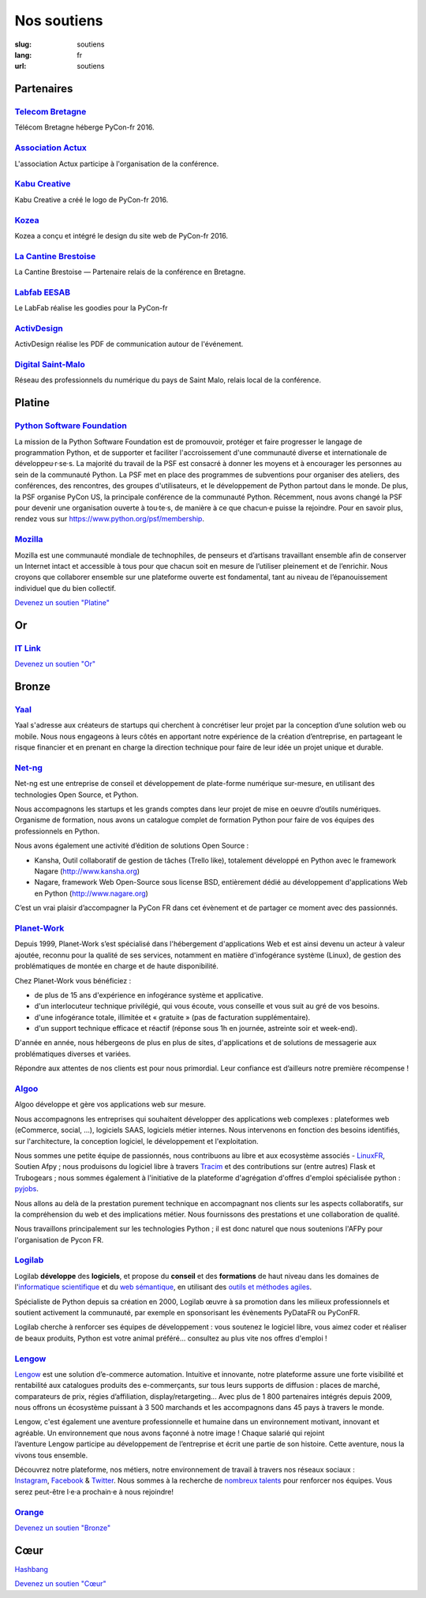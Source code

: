 Nos soutiens
############

:slug: soutiens
:lang: fr
:url: soutiens

Partenaires
===========

`Telecom Bretagne <http://www.telecom-bretagne.eu/>`_
-----------------------------------------------------

.. image:: ../images/telecom-bretagne.gif
   :height: 100px
   :width: 100px
   :alt: logo de telecom bretagne
   :target: http://www.telecom-bretagne.eu/

Télécom Bretagne héberge PyCon-fr 2016.


`Association Actux <http://actux.eu.org/>`_
-------------------------------------------

.. image:: ../images/logo-actux.jpg
   :height: 100px
   :width: 100px
   :alt: Logo de l'association Actux
   :target: http://actux.eu.org/

L'association Actux participe à l'organisation de la conférence.


`Kabu Creative <http://kabucreative.com/>`_
-------------------------------------------

.. image:: ../images/kabu-creative.png
   :height: 100px
   :width: 100px
   :alt: logo de Kabu Creative
   :target: http://kabucreative.com/

Kabu Creative a créé le logo de PyCon-fr 2016.

`Kozea <https://www.kozea.fr/>`_
--------------------------------

.. image:: ../images/kozea-logo.svg
   :height: 100px
   :width: 100px
   :alt: logo de Kozea
   :target: https://www.kozea.fr/

Kozea a conçu et intégré le design du site web de PyCon-fr 2016.

`La Cantine Brestoise <http://www.lacantine-brest.net/>`_
---------------------------------------------------------

.. image:: ../images/logo-cantine-brest.png
   :height: 100px
   :width: 100px
   :alt: logo de La Cantine Brestoise
   :target: http://www.lacantine-brest.net/

La Cantine Brestoise — Partenaire relais de la conférence en Bretagne.

`Labfab EESAB <http://www.eesab.fr/rennes/labfab>`_
---------------------------------------------------

.. image:: ../images/logo_LabfabEESAB.png
   :height: 100px
   :width: 100px
   :alt: logo du LabFab EESAB
   :target: http://www.eesab.fr/rennes/labfab

Le LabFab réalise les goodies pour la PyCon-fr

`ActivDesign <http://www.activdesign.eu/>`_
-------------------------------------------

.. image:: ../images/logo-ActivDesign.png
   :height: 100px
   :width: 100px
   :alt: logo d'ActivDesign
   :target: http://www.activdesign.eu/

ActivDesign réalise les PDF de communication autour de l'événement.

`Digital Saint-Malo <http://digital-saint-malo.com/>`_
------------------------------------------------------

.. image:: ../images/DSM_carre.png
   :height: 100px
   :width: 100px
   :alt: logo de Digital Saint-Malo
   :target: http://digital-saint-malo.com/

Réseau des professionnels du numérique du pays de Saint Malo, relais local de la conférence.


Platine
=======

`Python Software Foundation <https://www.python.org/psf/>`_
-----------------------------------------------------------

.. image:: ../images/psf-logo-narrow-256x84-alpha.png
   :height: 84px
   :width: 256px
   :alt: Python Software Foundation
   :target: https://www.python.org/psf/

La mission de la Python Software Foundation est de promouvoir, protéger et faire progresser le langage de programmation Python, et de supporter et faciliter l'accroissement d'une communauté diverse et internationale de développeu·r·se·s. La majorité du travail de la PSF est consacré à donner les moyens et à encourager les personnes au sein de la communauté Python. La PSF met en place des programmes de subventions pour organiser des ateliers, des conférences, des rencontres, des groupes d'utilisateurs, et le développement de Python partout dans le monde. De plus, la PSF organise PyCon US, la principale conférence de la communauté Python. Récemment, nous avons changé la PSF pour devenir une organisation ouverte à tou·te·s, de manière à ce que chacun·e puisse la rejoindre. Pour en savoir plus, rendez vous sur https://www.python.org/psf/membership.


`Mozilla <https://www.mozilla.org/fr/mission/>`_
------------------------------------------------

.. image:: ../images/mozilla.png
   :height: 84px
   :width: 256px
   :alt: Mozilla
   :target: https://www.mozilla.org/


Mozilla est une communauté mondiale de technophiles, de penseurs et
d’artisans travaillant ensemble afin de conserver un Internet intact
et accessible à tous pour que chacun soit en mesure de l’utiliser
pleinement et de l’enrichir. Nous croyons que collaborer ensemble sur
une plateforme ouverte est fondamental, tant au niveau de
l’épanouissement individuel que du bien collectif.


`Devenez un soutien "Platine" </pages/nous-soutenir.html>`_


Or
==

`IT Link <https://www.itlink.fr/>`_
-----------------------------------

.. image:: ../images/logo_itlink.png
   :height: 100px
   :alt: logo d'IT Link
   :target: https://www.itlink.fr/

.. IT Link ne nous a pas encore fourni de description

`Devenez un soutien "Or" </pages/nous-soutenir.html>`_

Bronze
======

`Yaal <https://www.yaal.fr/>`_
--------------------------------

.. image:: ../images/yaal.png
   :height: 100px
   :width: 100px
   :alt: logo de Yaal
   :target: https://www.yaal.fr/

Yaal s'adresse aux créateurs de startups qui cherchent à concrétiser leur projet par la conception d’une solution web ou mobile. Nous nous engageons à leurs côtés en apportant notre expérience de la création d’entreprise, en partageant le risque financier et en prenant en charge la direction technique pour faire de leur idée un projet unique et durable.

`Net-ng <http://www.net-ng.com/>`_
----------------------------------

.. image:: ../images/netng.svg
   :height: 100px
   :width: 100px
   :alt: logo de Net ng
   :target: http://www.net-ng.com/

Net-ng est une entreprise de conseil et développement de plate-forme numérique sur-mesure, en utilisant des technologies Open Source, et Python.

Nous accompagnons les startups et les grands comptes dans leur projet de mise en oeuvre d’outils numériques.
Organisme de formation, nous avons un catalogue complet de formation Python pour faire de vos équipes des professionnels en Python.

Nous avons également une activité d’édition de solutions Open Source :

- Kansha, Outil collaboratif de gestion de tâches (Trello like), totalement développé en Python avec le framework Nagare (http://www.kansha.org)

- Nagare, framework Web Open-Source sous license BSD, entièrement dédié au développement d'applications Web en Python (http://www.nagare.org)

C’est un vrai plaisir d’accompagner la PyCon FR dans cet évènement et de partager ce moment avec des passionnés.

`Planet-Work <https://www.planet-work.com/>`_
---------------------------------------------

.. image:: ../images/planet-work.svg
   :height: 100px
   :width: 300px
   :alt: logo de planet work
   :target: https://www.planet-work.com/

Depuis 1999, Planet-Work s’est spécialisé dans l'hébergement d'applications Web et est ainsi devenu un acteur à valeur ajoutée, reconnu pour la qualité de ses services, notamment en matière d'infogérance système (Linux), de gestion des problématiques de montée en charge et de haute disponibilité.

Chez Planet-Work vous bénéficiez :

- de plus de 15 ans d'expérience en infogérance système et applicative.
- d'un interlocuteur technique privilégié, qui vous écoute, vous conseille et vous suit au gré de vos besoins.
- d'une infogérance totale, illimitée et « gratuite » (pas de facturation supplémentaire).
- d'un support technique efficace et réactif (réponse sous 1h en journée, astreinte soir et week-end).

D'année en année, nous hébergeons de plus en plus de sites, d'applications et de solutions de messagerie aux problématiques diverses et variées.

Répondre aux attentes de nos clients est pour nous primordial. Leur confiance est d’ailleurs notre première récompense ! 

`Algoo <http://algoo.fr/>`_
---------------------------

.. image:: ../images/algoo.png
   :height: 100px
   :width: 200px
   :alt: logo d'algoo
   :target: http://algoo.fr/

Algoo développe et gère vos applications web sur mesure.

Nous accompagnons les entreprises qui souhaitent développer des applications web complexes : plateformes web (eCommerce, social, ...), logiciels SAAS, logiciels métier internes. Nous intervenons en fonction des besoins identifiés, sur l'architecture, la conception logiciel, le développement et l'exploitation.

Nous sommes une petite équipe de passionnés, nous contribuons au libre et aux ecosystème associés - `LinuxFR <http://linuxfr.org/users/lebouquetin>`_, Soutien Afpy ; nous produisons du logiciel libre à travers `Tracim <http://tracim.fr>`_ et des contributions sur (entre autres) Flask et Trubogears ; nous sommes également à l'initiative de la plateforme d'agrégation d'offres d'emploi spécialisée python : `pyjobs <http://pyjobs.fr>`_.

Nous allons au delà de la prestation purement technique en accompagnant nos clients sur les aspects collaboratifs, sur la compréhension du web et des implications métier. Nous fournissons des prestations et une collaboration de qualité.

Nous travaillons principalement sur les technologies Python ; il est donc naturel que nous soutenions l'AFPy pour l'organisation de Pycon FR.

`Logilab <https://www.logilab.fr/>`_
------------------------------------

.. image:: ../images/logilab.svg
   :height: 100px
   :width: 200px
   :alt: logo de logilab
   :target: https://www.logilab.fr/

Logilab **développe** des **logiciels**, et propose du **conseil** et des **formations** de haut niveau dans les domaines de l'`informatique scientifique <https://www.logilab.fr/informatique-scientifique>`_ et du `web sémantique <https://www.logilab.fr/web-semantique>`_, en utilisant des `outils et méthodes agiles <https://www.logilab.fr/outils-methodes-agiles>`_.

Spécialiste de Python depuis sa création en 2000, Logilab œuvre à sa promotion dans les milieux professionnels et soutient activement la communauté, par exemple en sponsorisant les évènements PyDataFR ou PyConFR.

Logilab cherche à renforcer ses équipes de développement : vous soutenez le logiciel libre, vous aimez coder et réaliser de beaux produits, Python est votre animal préféré... consultez au plus vite nos offres d'emploi !

`Lengow <http://www.lengow.com/fr/>`_
-------------------------------------

.. image:: ../images/logo_lengow.png
   :height: 100px
   :alt: logo de lengow
   :target: http://www.lengow.com/fr/

`Lengow <http://www.lengow.com/fr/>`_ est une solution d’e-commerce automation. Intuitive et innovante, notre plateforme assure une forte visibilité et rentabilité aux catalogues produits des e-commerçants, sur tous leurs supports de diffusion : places de marché, comparateurs de prix, régies d’affiliation, display/retargeting... 
Avec plus de 1 800 partenaires intégrés depuis 2009, nous offrons un écosystème puissant à 3 500 marchands et les accompagnons dans 45 pays à travers le monde.
 
Lengow, c'est également une aventure professionnelle et humaine dans un environnement motivant, innovant et agréable. Un environnement que nous avons façonné à notre image ! Chaque salarié qui rejoint l’aventure Lengow participe au développement de l’entreprise et écrit une partie de son histoire. Cette aventure, nous la vivons tous ensemble.
 
Découvrez notre plateforme, nos métiers, notre environnement de travail à travers nos réseaux sociaux : `Instagram <https://www.instagram.com/lengow/>`_, `Facebook <https://www.facebook.com/Lengow/?fref=ts>`_ & `Twitter <https://twitter.com/lengow?lang=fr>`_. Nous sommes à la recherche de `nombreux talents <https://lengow.workable.com/>`_ pour renforcer nos équipes. Vous serez peut-être l·e·a prochain·e à nous rejoindre!

`Orange <https://developer.orange.com/>`_
-----------------------------------------

.. image:: ../images/logo-orange.png
   :height: 100px
   :alt: logo de orange
   :target: https://developer.orange.com/

`Devenez un soutien "Bronze" </pages/nous-soutenir.html>`_

.. Orange ne nous a pas encore fourni de description

Cœur
====

`Hashbang <https://hashbang.fr/>`_

`Devenez un soutien "Cœur" </pages/nous-soutenir.html>`_
